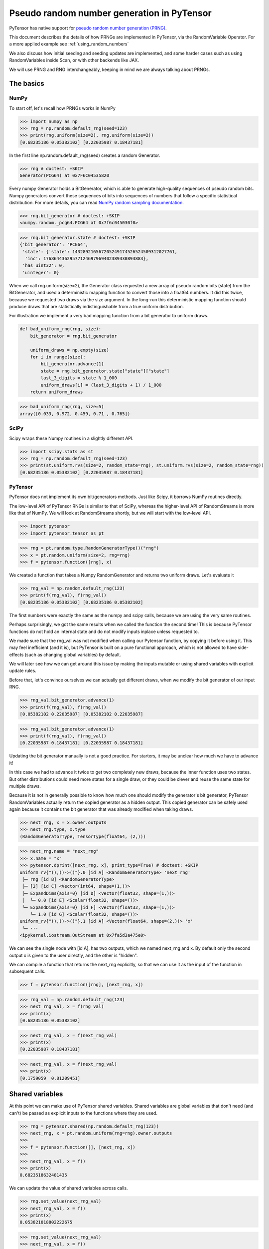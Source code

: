 .. _prng:

===========================================
Pseudo random number generation in PyTensor
===========================================

PyTensor has native support for `pseudo random number generation (PRNG) <https://en.wikipedia.org/wiki/Pseudorandom_number_generator>`_.

This document describes the details of how PRNGs are implemented in PyTensor, via the RandomVariable Operator.
For a more applied example see :ref:`using_random_numbers`

We also discuss how initial seeding and seeding updates are implemented, and some harder cases such as using RandomVariables inside Scan, or with other backends like JAX.

We will use PRNG and RNG interchangeably, keeping in mind we are always talking about PRNGs.

The basics
==========

NumPy
-----

To start off, let's recall how PRNGs works in NumPy

>>> import numpy as np
>>> rng = np.random.default_rng(seed=123)
>>> print(rng.uniform(size=2), rng.uniform(size=2))
[0.68235186 0.05382102] [0.22035987 0.18437181]

In the first line np.random.default_rng(seed) creates a random Generator.

>>> rng # doctest: +SKIP
Generator(PCG64) at 0x7F6C04535820

Every numpy Generator holds a BitGenerator, which is able to generate high-quality sequences of pseudo random bits.
Numpy generators convert these sequences of bits into sequences of numbers that follow a specific statistical distribution.
For more details, you can read `NumPy random sampling documentation <https://numpy.org/doc/stable/reference/random>`_.

>>> rng.bit_generator # doctest: +SKIP
<numpy.random._pcg64.PCG64 at 0x7f6c045030f0>

>>> rng.bit_generator.state # doctest: +SKIP
{'bit_generator': 'PCG64',
 'state': {'state': 143289216567205249174526524509312027761,
  'inc': 17686443629577124697969402389330893883},
 'has_uint32': 0,
 'uinteger': 0}

When we call rng.uniform(size=2), the Generator class requested a new array of pseudo random bits (state) from the BitGenerator,
and used a deterministic mapping function to convert those into a float64 numbers.
It did this twice, because we requested two draws via the size argument.
In the long-run this deterministic mapping function should produce draws that are statistically indistinguishable from a true uniform distribution.

For illustration we implement a very bad mapping function from a bit generator to uniform draws.

.. code:: python

    def bad_uniform_rng(rng, size):
        bit_generator = rng.bit_generator

        uniform_draws = np.empty(size)
        for i in range(size):
            bit_generator.advance(1)
            state = rng.bit_generator.state["state"]["state"]
            last_3_digits = state % 1_000
            uniform_draws[i] = (last_3_digits + 1) / 1_000
        return uniform_draws

>>> bad_uniform_rng(rng, size=5)
array([0.033, 0.972, 0.459, 0.71 , 0.765])

SciPy
-----

Scipy wraps these Numpy routines in a slightly different API.

>>> import scipy.stats as st
>>> rng = np.random.default_rng(seed=123)
>>> print(st.uniform.rvs(size=2, random_state=rng), st.uniform.rvs(size=2, random_state=rng))
[0.68235186 0.05382102] [0.22035987 0.18437181]

PyTensor
--------

PyTensor does not implement its own bit/generators methods.
Just like Scipy, it borrows NumPy routines directly.

The low-level API of PyTensor RNGs is similar to that of SciPy,
whereas the higher-level API of RandomStreams is more like that of NumPy.
We will look at RandomStreams shortly, but we will start with the low-level API.

>>> import pytensor
>>> import pytensor.tensor as pt

>>> rng = pt.random.type.RandomGeneratorType()("rng")
>>> x = pt.random.uniform(size=2, rng=rng)
>>> f = pytensor.function([rng], x)

We created a function that takes a Numpy RandomGenerator and returns two uniform draws. Let's evaluate it

>>> rng_val = np.random.default_rng(123)
>>> print(f(rng_val), f(rng_val))
[0.68235186 0.05382102] [0.68235186 0.05382102]

The first numbers were exactly the same as the numpy and scipy calls, because we are using the very same routines.

Perhaps surprisingly, we got the same results when we called the function the second time!
This is because PyTensor functions do not hold an internal state and do not modify inputs inplace unless requested to.

We made sure that the rng_val was not modified when calling our Pytensor function, by copying it before using it.
This may feel inefficient (and it is), but PyTensor is built on a pure functional approach, which is not allowed to have side-effects
(such as changing global variables) by default.

We will later see how we can get around this issue by making the inputs mutable or using shared variables with explicit update rules.

Before that, let's convince ourselves we can actually get different draws, when we modify the bit generator of our input RNG.

>>> rng_val.bit_generator.advance(1)
>>> print(f(rng_val), f(rng_val))
[0.05382102 0.22035987] [0.05382102 0.22035987]

>>> rng_val.bit_generator.advance(1)
>>> print(f(rng_val), f(rng_val))
[0.22035987 0.18437181] [0.22035987 0.18437181]

Updating the bit generator manually is not a good practice.
For starters, it may be unclear how much we have to advance it!

In this case we had to advance it twice to get two completely new draws, because the inner function uses two states.
But other distributions could need more states for a single draw, or they could be clever and reuse the same state for multiple draws.

Because it is not in generally possible to know how much one should modify the generator's bit generator,
PyTensor RandomVariables actually return the copied generator as a hidden output.
This copied generator can be safely used again because it contains the bit generator that was already modified when taking draws.

>>> next_rng, x = x.owner.outputs
>>> next_rng.type, x.type
(RandomGeneratorType, TensorType(float64, (2,)))

>>> next_rng.name = "next_rng"
>>> x.name = "x"
>>> pytensor.dprint([next_rng, x], print_type=True) # doctest: +SKIP
uniform_rv{"(),()->()"}.0 [id A] <RandomGeneratorType> 'next_rng'
 ├─ rng [id B] <RandomGeneratorType>
 ├─ [2] [id C] <Vector(int64, shape=(1,))>
 ├─ ExpandDims{axis=0} [id D] <Vector(float32, shape=(1,))>
 │  └─ 0.0 [id E] <Scalar(float32, shape=())>
 └─ ExpandDims{axis=0} [id F] <Vector(float32, shape=(1,))>
    └─ 1.0 [id G] <Scalar(float32, shape=())>
uniform_rv{"(),()->()"}.1 [id A] <Vector(float64, shape=(2,))> 'x'
 └─ ···
<ipykernel.iostream.OutStream at 0x7fa5d3a475e0>

We can see the single node with [id A], has two outputs, which we named next_rng and x. By default only the second output x is given to the user directly, and the other is "hidden".

We can compile a function that returns the next_rng explicitly, so that we can use it as the input of the function in subsequent calls.

>>> f = pytensor.function([rng], [next_rng, x])

>>> rng_val = np.random.default_rng(123)
>>> next_rng_val, x = f(rng_val)
>>> print(x)
[0.68235186 0.05382102]

>>> next_rng_val, x = f(next_rng_val)
>>> print(x)
[0.22035987 0.18437181]

>>> next_rng_val, x = f(next_rng_val)
>>> print(x)
[0.1759059  0.81209451]

Shared variables
================

At this point we can make use of PyTensor shared variables.
Shared variables are global variables that don't need (and can't) be passed as explicit inputs to the functions where they are used.

>>> rng = pytensor.shared(np.random.default_rng(123))
>>> next_rng, x = pt.random.uniform(rng=rng).owner.outputs
>>>
>>> f = pytensor.function([], [next_rng, x])
>>>
>>> next_rng_val, x = f()
>>> print(x)
0.6823518632481435

We can update the value of shared variables across calls.

>>> rng.set_value(next_rng_val)
>>> next_rng_val, x = f()
>>> print(x)
0.053821018802222675

>>> rng.set_value(next_rng_val)
>>> next_rng_val, x = f()
>>> print(x)
0.22035987277261138

The real benefit of using shared variables is that we can automate this updating via the aptly named updates kwarg of PyTensor functions.

In this case it makes sense to simply replace the original value by the next_rng_val (there is not really any other operation we can do with PyTensor RNGs)

>>> rng = pytensor.shared(np.random.default_rng(123))
>>> next_rng, x = pt.random.uniform(rng=rng).owner.outputs
>>>
>>> f = pytensor.function([], x, updates={rng: next_rng})
>>>
>>> f(), f(), f()
(array(0.68235186), array(0.05382102), array(0.22035987))

Another way of doing that is setting a default_update in the shared RNG variable

>>> rng = pytensor.shared(np.random.default_rng(123))
>>> next_rng, x = pt.random.uniform(rng=rng).owner.outputs
>>>
>>> rng.default_update = next_rng
>>> f = pytensor.function([], x)
>>>
>>> f(), f(), f()
(array(0.68235186), array(0.05382102), array(0.22035987))

This is exactly what RandomStream does behind the scenes

>>> srng = pt.random.RandomStream(seed=123)
>>> x = srng.uniform()
>>> x.owner.inputs[0], x.owner.inputs[0].default_update  # doctest: +SKIP
(RNG(<Generator(PCG64) at 0x7FA45F4A3760>), uniform_rv{"(),()->()"}.0)

From the example here, you can see that RandomStream uses a NumPy-like API in contrast to
the SciPy-like API of `pytensor.tensor.random`. Full documentation can be found at
:doc:`../library/tensor/random/basic`.

>>> f = pytensor.function([], x)
>>> print(f(), f(), f())
0.19365083425294516 0.7541389670292019 0.2762903411491048

Shared RNGs are created by default
----------------------------------

If no rng is provided to a RandomVariable Op, a shared RandomGenerator is created automatically.

This can give the appearance that PyTensor functions of random variables don't have any variable inputs,
but this is not true.
They are simply shared variables.

>>> x = pt.random.normal()
>>> x.owner.inputs[0] # doctest: +SKIP
RNG(<Generator(PCG64) at 0x7FA45ED80660>)

Reseeding
---------

Shared RNG variables can be "reseeded" by setting them to the original RNG

>>> rng = pytensor.shared(np.random.default_rng(123))
>>> next_rng, x = pt.random.normal(rng=rng).owner.outputs
>>>
>>> rng.default_update = next_rng
>>> f = pytensor.function([], x)
>>>
>>> print(f(), f())
>>> rng.set_value(np.random.default_rng(123))
>>> print(f(), f())
-0.9891213503478509 -0.3677866514678832
-0.9891213503478509 -0.3677866514678832

RandomStreams provide a helper method to achieve the same

>>> rng = pt.random.RandomStream(seed=123)
>>> x = srng.normal()
>>> f = pytensor.function([], x)
>>>
>>> print(f(), f())
>>> srng.seed(123)
>>> print(f(), f())
-0.5812234917408711 -0.047499225218726786
-0.5812234917408711 -0.047499225218726786

Inplace optimization
====================

As mentioned before, by default RandomVariables return a copy of the next RNG state, which can be quite slow.

>>> rng = np.random.default_rng(123)
>>> rng_shared = pytensor.shared(rng, name="rng")
>>> x = pt.random.uniform(rng=rng_shared, name="x")
>>> f = pytensor.function([], x)
>>> pytensor.dprint(f, print_destroy_map=True) # doctest: +SKIP
uniform_rv{"(),()->()"}.1 [id A] 'x' 0
 ├─ rng [id B]
 ├─ NoneConst{None} [id C]
 ├─ 0.0 [id D]
 └─ 1.0 [id E]
<ipykernel.iostream.OutStream at 0x7fa5d3a475e0>

>>> %timeit f()  # doctest: +SKIP
169 µs ± 24.6 µs per loop (mean ± std. dev. of 7 runs, 10,000 loops each)

>>> %timeit rng.uniform()  # doctest: +SKIP
3.56 µs ± 106 ns per loop (mean ± std. dev. of 7 runs, 100,000 loops each)

Like other PyTensor operators, RandomVariable's can be given permission to modify inputs inplace during their operation.

In this case, there is a `inplace` flag that when `true` tells the RandomVariable Op that it is safe to modify the RNG input inplace.
If the flag is set, the RNG will not be copied before taking random draws.

>>> x.owner.op.inplace
False

This flag is printed as the last argument of the Op in the `dprint`

>>> pytensor.dprint(x) # doctest: +SKIP
uniform_rv{"(),()->()"}.1 [id A] 'x' 0
 ├─ rng [id B]
 ├─ NoneConst{None} [id C]
 ├─ 0.0 [id D]
 └─ 1.0 [id E]
<ipykernel.iostream.OutStream at 0x7fa5d3a475e0>

For illustration purposes, we will subclass the Uniform Op class and set inplace to True by default.

Users should never do this directly!

>>> class InplaceUniform(type(pt.random.uniform)):
>>>    inplace = True

>>> inplace_uniform = InplaceUniform()
>>> x = inplace_uniform()
>>> x.owner.op.inplace
True

>>> inplace_f = pytensor.function([], x, accept_inplace=True)
>>> pytensor.dprint(inplace_f, print_destroy_map=True) # doctest: +SKIP
uniform_rv{"(),()->()"}.1 [id A] d={0: [0]} 0
 ├─ RNG(<Generator(PCG64) at 0x7FA45ED81540>) [id B]
 ├─ NoneConst{None} [id C]
 ├─ 0.0 [id D]
 └─ 1.0 [id E]
<ipykernel.iostream.OutStream at 0x7fa5d3a475e0>

The destroy map annotation tells us that the first output of the x variable is allowed to alter the first input.

>>> %timeit inplace_f() # doctest: +SKIP
35.5 µs ± 1.87 µs per loop (mean ± std. dev. of 7 runs, 10,000 loops each)

Performance is now much closer to calling numpy directly, with only a small overhead introduced by the PyTensor function.

The `random_make_inplace <https://github.com/pymc-devs/pytensor/blob/3fcf6369d013c597a9c964b2400a3c5e20aa8dce/pytensor/tensor/random/rewriting/basic.py#L42-L52>`_
rewrite automatically replaces RandomVariable Ops by their inplace counterparts, when such operation is deemed safe. This happens when:

#. An input RNG is flagged as `mutable` and is used in not used anywhere else.
#. A RNG is created intermediately and used in not used anywhere else.

The first case is true when a users uses the `mutable` `kwarg` directly, or much more commonly,
when a shared RNG is used and a (default or manual) update expression is given.
In this case, a RandomVariable is allowed to modify the RNG because the shared variable holding it will be rewritten anyway.

The second case is not very common, because RNGs are not usually chained across multiple RandomVariable Ops.
See more details in the next section.

>>> from pytensor.compile.io import In
>>> rng = pt.random.type.RandomGeneratorType()("rng")
>>> next_rng, x = pt.random.uniform(rng=rng).owner.outputs
>>> with pytensor.config.change_flags(optimizer_verbose=True):
>>>     inplace_f = pytensor.function([In(rng, mutable=True)], [x])
>>> print("")
>>> pytensor.dprint(inplace_f, print_destroy_map=True) # doctest: +SKIP
rewriting: rewrite random_make_inplace replaces uniform_rv{"(),()->()"}.out of uniform_rv{"(),()->()"}(rng, NoneConst{None}, 0.0, 1.0) with uniform_rv{"(),()->()"}.out of uniform_rv{"(),()->()"}(rng, NoneConst{None}, 0.0, 1.0)
uniform_rv{"(),()->()"}.1 [id A] d={0: [0]} 0
 ├─ rng [id B]
 ├─ NoneConst{None} [id C]
 ├─ 0.0 [id D]
 └─ 1.0 [id E]
<ipykernel.iostream.OutStream at 0x7fa5d3a475e0>

>>> rng = pytensor.shared(np.random.default_rng(), name="rng")
>>> next_rng, x = pt.random.uniform(rng=rng).owner.outputs
>>>
>>> inplace_f = pytensor.function([], [x], updates={rng: next_rng})
>>> pytensor.dprint(inplace_f, print_destroy_map=True) # doctest: +SKIP
uniform_rv{"(),()->()"}.1 [id A] d={0: [0]} 0
 ├─ rng [id B]
 ├─ NoneConst{None} [id C]
 ├─ 0.0 [id D]
 └─ 1.0 [id E]
uniform_rv{"(),()->()"}.0 [id A] d={0: [0]} 0
 └─ ···
<ipykernel.iostream.OutStream at 0x7fa5d3a475e0>

Multiple random variables
=========================

It's common practice to use separate RNG variables for each RandomVariable in PyTensor.

>>> rng_x = pytensor.shared(np.random.default_rng(123), name="rng_x")
>>> rng_y = pytensor.shared(np.random.default_rng(456), name="rng_y")
>>>
>>> next_rng_x, x = pt.random.normal(loc=0, scale=10, rng=rng_x).owner.outputs
>>> next_rng_y, y = pt.random.normal(loc=x, scale=0.1, rng=rng_y).owner.outputs
>>>
>>> next_rng_x.name = "next_rng_x"
>>> next_rng_y.name = "next_rng_y"
>>> rng_x.default_update = next_rng_x
>>> rng_y.default_update = next_rng_y
>>>
>>> f = pytensor.function([], [x, y])
>>> pytensor.dprint(f, print_type=True) # doctest: +SKIP
normal_rv{"(),()->()"}.1 [id A] <Scalar(float64, shape=())> 0
 ├─ rng_x [id B] <RandomGeneratorType>
 ├─ NoneConst{None} [id C] <NoneTypeT>
 ├─ 0 [id D] <Scalar(int8, shape=())>
 └─ 10 [id E] <Scalar(int8, shape=())>
normal_rv{"(),()->()"}.1 [id F] <Scalar(float64, shape=())> 1
 ├─ rng_y [id G] <RandomGeneratorType>
 ├─ NoneConst{None} [id C] <NoneTypeT>
 ├─ normal_rv{"(),()->()"}.1 [id A] <Scalar(float64, shape=())> 0
 │  └─ ···
 └─ 0.1 [id H] <Scalar(float64, shape=())>
normal_rv{"(),()->()"}.0 [id A] <RandomGeneratorType> 'next_rng_x' 0
 └─ ···
normal_rv{"(),()->()"}.0 [id F] <RandomGeneratorType> 'next_rng_y' 1
 └─ ···
<ipykernel.iostream.OutStream at 0x7fa5d3a475e0>

>>> f(), f(), f()
([array(-9.8912135), array(-9.80160951)],
 [array(-3.67786651), array(-3.89026137)],
 [array(12.87925261), array(13.04327299)])

This is what RandomStream does as well

>>> srng = pt.random.RandomStream(seed=123)
>>> x = srng.normal(loc=0, scale=10)
>>> y = srng.normal(loc=x, scale=0.1)
>>>
>>> f = pytensor.function([], [x, y])
>>> pytensor.dprint(f, print_type=True) # doctest: +SKIP
normal_rv{"(),()->()"}.1 [id A] <Scalar(float64, shape=())> 0
 ├─ RNG(<Generator(PCG64) at 0x7FA45ED835A0>) [id B] <RandomGeneratorType>
 ├─ NoneConst{None} [id C] <NoneTypeT>
 ├─ 0 [id D] <Scalar(int8, shape=())>
 └─ 10 [id E] <Scalar(int8, shape=())>
normal_rv{"(),()->()"}.1 [id F] <Scalar(float64, shape=())> 1
 ├─ RNG(<Generator(PCG64) at 0x7FA45ED833E0>) [id G] <RandomGeneratorType>
 ├─ NoneConst{None} [id C] <NoneTypeT>
 ├─ normal_rv{"(),()->()"}.1 [id A] <Scalar(float64, shape=())> 0
 │  └─ ···
 └─ 0.1 [id H] <Scalar(float64, shape=())>
normal_rv{"(),()->()"}.0 [id A] <RandomGeneratorType> 0
 └─ ···
normal_rv{"(),()->()"}.0 [id F] <RandomGeneratorType> 1
 └─ ···
<ipykernel.iostream.OutStream at 0x7fa5d3a475e0>

>>> f(), f(), f()
([array(-5.81223492), array(-5.85081162)],
 [array(-0.47499225), array(-0.64636099)],
 [array(-1.11452059), array(-1.09642036)])

We could have used a single rng.

>>> rng_x = pytensor.shared(np.random.default_rng(seed=123), name="rng_x")
>>> next_rng_x, x = pt.random.normal(loc=0, scale=1, rng=rng).owner.outputs
>>> next_rng_x.name = "next_rng_x"
>>> next_rng_y, y = pt.random.normal(loc=100, scale=1, rng=next_rng_x).owner.outputs
>>> next_rng_y.name = "next_rng_y"
>>>
>>> f = pytensor.function([], [x, y], updates={rng: next_rng_y})
>>> pytensor.dprint(f, print_type=True) # doctest: +SKIP
normal_rv{"(),()->()"}.1 [id A] <Scalar(float64, shape=())> 0
 ├─ rng [id B] <RandomGeneratorType>
 ├─ NoneConst{None} [id C] <NoneTypeT>
 ├─ 0 [id D] <Scalar(int8, shape=())>
 └─ 1 [id E] <Scalar(int8, shape=())>
normal_rv{"(),()->()"}.1 [id F] <Scalar(float64, shape=())> 1
 ├─ normal_rv{"(),()->()"}.0 [id A] <RandomGeneratorType> 'next_rng_x' 0
 │  └─ ···
 ├─ NoneConst{None} [id C] <NoneTypeT>
 ├─ 100 [id G] <Scalar(int8, shape=())>
 └─ 1 [id E] <Scalar(int8, shape=())>
normal_rv{"(),()->()"}.0 [id F] <RandomGeneratorType> 'next_rng_y' 1
 └─ ···
<ipykernel.iostream.OutStream at 0x7fa5d3a475e0>

>>> f(), f()
([array(0.91110389), array(101.4795275)],
 [array(0.0908175), array(100.59639646)])

It works, but that graph is slightly unorthodox in Pytensor.

One practical reason is that it is more difficult to define the correct update expression for the shared RNG variable.

One techincal reason is that it makes rewrites more challenging in cases where RandomVariables could otherwise be manipulated independently.

Creating multiple RNG variables
-------------------------------

RandomStreams generate high quality seeds for multiple variables, following the NumPy best practices https://numpy.org/doc/stable/reference/random/parallel.html#parallel-random-number-generation.

Users who create their own RNGs should follow the same practice!

Random variables in inner graphs
================================

Scan
----

Scan works very similar to a function (that is called repeatedly inside an outer scope).

This means that random variables will always return the same output unless updates are specified.

>>> rng = pytensor.shared(np.random.default_rng(123), name="rng")
>>>
>>> def constant_step(rng):
>>>     return pt.random.normal(rng=rng)
>>>
>>> draws, updates = pytensor.scan(
>>>     fn=constant_step,
>>>     outputs_info=[None],
>>>     non_sequences=[rng],
>>>     n_steps=5,
>>>     strict=True,
>>> )
>>>
>>> f = pytensor.function([], draws, updates=updates)
>>> f(), f()
(array([-0.98912135, -0.98912135, -0.98912135, -0.98912135, -0.98912135]),
 array([-0.98912135, -0.98912135, -0.98912135, -0.98912135, -0.98912135]))

Scan accepts an update dictionary as an output to tell how shared variables should be updated after every iteration.

>>> rng = pytensor.shared(np.random.default_rng(123))
>>>
>>> def random_step(rng):
>>>     next_rng, x = pt.random.normal(rng=rng).owner.outputs
>>>     scan_update = {rng: next_rng}
>>>     return x, scan_update
>>>
>>> draws, updates = pytensor.scan(
>>>     fn=random_step,
>>>     outputs_info=[None],
>>>     non_sequences=[rng],
>>>     n_steps=5,
>>>     strict=True
>>> )
>>>
>>> f = pytensor.function([], draws)
>>> f(), f()
(array([-0.98912135, -0.36778665,  1.28792526,  0.19397442,  0.9202309 ]),
 array([-0.98912135, -0.36778665,  1.28792526,  0.19397442,  0.9202309 ]))

However, we still have to tell the outer function to update the shared RNG across calls, using the last state returned by the Scan

>>> f = pytensor.function([], draws, updates=updates)
>>> f(), f()
(array([-0.98912135, -0.36778665,  1.28792526,  0.19397442,  0.9202309 ]),
 array([ 0.57710379, -0.63646365,  0.54195222, -0.31659545, -0.32238912]))

**Default updates**

Like function, scan also respects shared variables default updates

>>> def random_step():
>>>     rng = pytensor.shared(np.random.default_rng(123), name="rng")
>>>     next_rng, x = pt.random.normal(rng=rng).owner.outputs
>>>     rng.default_update = next_rng
>>>     return x
>>>
>>> draws, updates = pytensor.scan(
>>>     fn=random_step,
>>>     outputs_info=[None],
>>>     non_sequences=[],
>>>     n_steps=5,
>>>     strict=True,
>>> )

>>> f = pytensor.function([], draws)
>>> f(), f()
(array([-0.98912135, -0.36778665,  1.28792526,  0.19397442,  0.9202309 ]),
 array([-0.98912135, -0.36778665,  1.28792526,  0.19397442,  0.9202309 ]))

The outer function still needs to be told the final update rule

>>> f = pytensor.function([], draws, updates=updates)
>>> f(), f()
(array([-0.98912135, -0.36778665,  1.28792526,  0.19397442,  0.9202309 ]),
 array([ 0.57710379, -0.63646365,  0.54195222, -0.31659545, -0.32238912]))

As expected, Scan only looks at default updates for shared variables created inside the user provided function.

>>> rng = pytensor.shared(np.random.default_rng(123), name="rng")
>>> next_rng, x = pt.random.normal(rng=rng).owner.outputs
>>> rng.default_update = next_rng
>>>
>>> def random_step(rng, x):
>>>     return x
>>>
>>> draws, updates = pytensor.scan(
>>>     fn=random_step,
>>>     outputs_info=[None],
>>>     non_sequences=[rng, x],
>>>     n_steps=5,
>>>     strict=True,
>>> )

>>> f = pytensor.function([], draws)
>>> f(), f()
(array([-0.98912135, -0.98912135, -0.98912135, -0.98912135, -0.98912135]),
 array([-0.36778665, -0.36778665, -0.36778665, -0.36778665, -0.36778665]))

**Limitations**

RNGs in Scan are only supported via shared variables in non-sequences at the moment

>>> rng = pt.random.type.RandomGeneratorType()("rng")
>>>
>>> def random_step(rng):
>>>     next_rng, x = pt.random.normal(rng=rng).owner.outputs
>>>     return next_rng, x
>>>
>>> try:
>>>     (next_rngs, draws), updates = pytensor.scan(
>>>         fn=random_step,
>>>         outputs_info=[rng, None],
>>>         n_steps=5,
>>>         strict=True
>>>     )
>>> except TypeError as err:
>>>     print(err)
Tensor type field must be a TensorType; found <class 'pytensor.tensor.random.type.RandomGeneratorType'>.

In the future, TensorTypes may be allowed as explicit recurring states, rendering the use of updates optional or unnecessary

OpFromGraph
-----------

In contrast to Scan, non-shared RNG variables can be used directly in OpFromGraph

>>> from pytensor.compile.builders import OpFromGraph
>>>
>>> rng = pt.random.type.RandomGeneratorType()("rng")
>>>
>>> def lognormal(rng):
>>>     next_rng, x = pt.random.normal(rng=rng).owner.outputs
>>>     return [next_rng, pt.exp(x)]
>>>
>>> lognormal_ofg = OpFromGraph([rng], lognormal(rng))

>>> rng_x = pytensor.shared(np.random.default_rng(1), name="rng_x")
>>> rng_y = pytensor.shared(np.random.default_rng(2), name="rng_y")
>>>
>>> next_rng_x, x = lognormal_ofg(rng_x)
>>> next_rng_y, y = lognormal_ofg(rng_y)
>>>
>>> f = pytensor.function([], [x, y], updates={rng_x: next_rng_x, rng_y: next_rng_y})

>>> f(), f(), f()
([array(1.41281503), array(1.20810544)],
 [array(2.27417681), array(0.59288879)],
 [array(1.39157622), array(0.66162024)])

Also in contrast to Scan, there is no special treatment of updates for shared variables used in the inner graphs of OpFromGraph.

Any "updates" must be modeled as explicit outputs and used in the outer graph directly as in the example above.

This is arguably more clean.

Other backends (and their limitations)
======================================

Numba
-----

NumPy random generator can be used with Numba backend.

>>> rng = pytensor.shared(np.random.default_rng(123), name="randomstate_rng")
>>> x = pt.random.normal(rng=rng)
>>> numba_fn = pytensor.function([], x, mode="NUMBA")
>>> pytensor.dprint(numba_fn, print_type=True)
[normal_rv{"(),()->()"}].1 [id A] <Scalar(float64, shape=())> 0
 ├─ [] [id B] <Vector(int64, shape=(0,))>
 ├─ randomstate_rng [id C] <RandomGeneratorType>
 ├─ NoneConst{None} [id D] <NoneTypeT>
 ├─ 0.0 [id E] <Scalar(float32, shape=())>
 └─ 1.0 [id F] <Scalar(float32, shape=())>
Inner graphs:
[normal_rv{"(),()->()"}] [id A]
 ← normal_rv{"(),()->()"}.0 [id G] <RandomGeneratorType>
    ├─ *1-<RandomGeneratorType> [id H] <RandomGeneratorType>
    ├─ *2-<NoneTypeT> [id I] <NoneTypeT>
    ├─ *3-<Scalar(float32, shape=())> [id J] <Scalar(float32, shape=())>
    └─ *4-<Scalar(float32, shape=())> [id K] <Scalar(float32, shape=())>
 ← normal_rv{"(),()->()"}.1 [id G] <Scalar(float64, shape=())>
    └─ ···
<ipykernel.iostream.OutStream at 0x7fa5d3a475e0>

>>> print(numba_fn(), numba_fn())
-0.9891213503478509 -0.9891213503478509

JAX
---

JAX uses a different type of PRNG than those of Numpy. This means that the standard shared RNGs cannot be used directly in graphs transpiled to JAX.

Instead a copy of the Shared RNG variable is made, and its bit generator state is given a jax_state entry that is actually used by the JAX random variables.

In general, update rules are still respected, but they won't be used on the original shared variable, only the copied one actually used in the transpiled function

>>> import jax
>>> rng = pytensor.shared(np.random.default_rng(123), name="rng")
>>> next_rng, x = pt.random.uniform(rng=rng).owner.outputs
>>> jax_fn = pytensor.function([], [x], updates={rng: next_rng}, mode="JAX")
>>> pytensor.dprint(jax_fn, print_type=True)
uniform_rv{"(),()->()"}.1 [id A] <Scalar(float64, shape=())> 0
 ├─ RNG(<Generator(PCG64) at 0x7FA448D68200>) [id B] <RandomGeneratorType>
 ├─ NoneConst{None} [id C] <NoneTypeT>
 ├─ 0.0 [id D] <Scalar(float32, shape=())>
 └─ 1.0 [id E] <Scalar(float32, shape=())>
uniform_rv{"(),()->()"}.0 [id A] <RandomGeneratorType> 0
 └─ ···
<ipykernel.iostream.OutStream at 0x7fa5d3a475e0>

>>> print(jax_fn(), jax_fn())
[Array(0.07577298, dtype=float64)] [Array(0.09217023, dtype=float64)]

>>> # No effect on the jax evaluation
>>> rng.set_value(np.random.default_rng(123))
>>> print(jax_fn(), jax_fn())
[Array(0.13929162, dtype=float64)] [Array(0.45162648, dtype=float64)]

>>> [jax_rng] = jax_fn.input_storage[0].storage
>>> jax_rng
{'bit_generator': Array(1, dtype=int64, weak_type=True),
 'has_uint32': Array(0, dtype=int64, weak_type=True),
 'jax_state': Array([2647707238, 2709433097], dtype=uint32),
 'state': {'inc': Array(-9061352147377205305, dtype=int64),
  'state': Array(-6044258077699604239, dtype=int64)},
 'uinteger': Array(0, dtype=int64, weak_type=True)}

>>> [jax_rng] = jax_fn.input_storage[0].storage
>>> jax_rng["jax_state"] = jax.random.PRNGKey(0)
>>> print(jax_fn(), jax_fn())
[Array(0.57655083, dtype=float64)] [Array(0.50347362, dtype=float64)]

>>> [jax_rng] = jax_fn.input_storage[0].storage
>>> jax_rng["jax_state"] = jax.random.PRNGKey(0)
>>> print(jax_fn(), jax_fn())
[Array(0.57655083, dtype=float64)] [Array(0.50347362, dtype=float64)]

PyTensor could provide shared JAX-like RNGs and allow RandomVariables to accept them,
but that would break the spirit of one graph `->` multiple backends.

Alternatively, PyTensor could try to use a more general type for RNGs that can be used across different backends,
either directly or after some conversion operation (if such operations can be implemented in the different backends).

